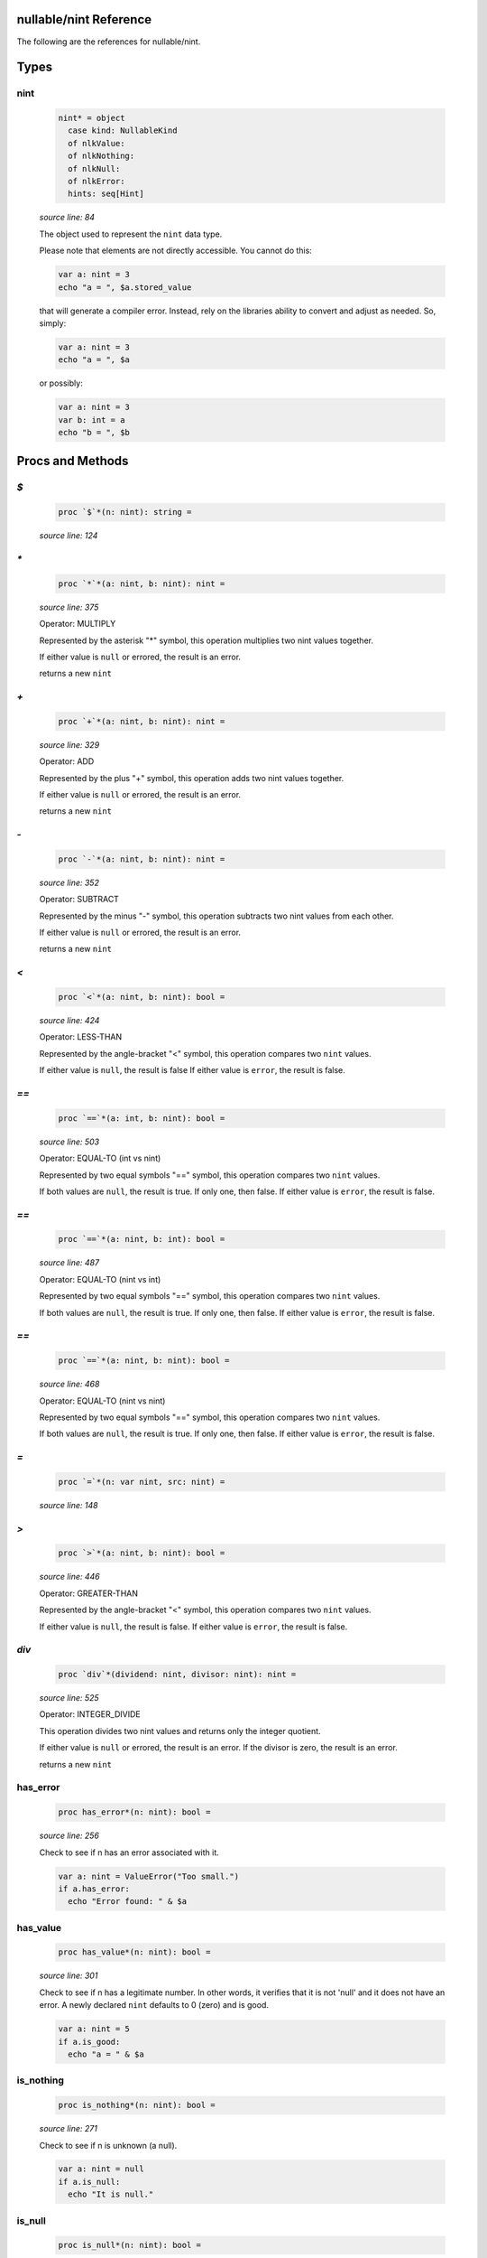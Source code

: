 nullable/nint Reference
==============================================================================

The following are the references for nullable/nint.



Types
=====



nint
---------------------------------------------------------

    .. code:: nim

        nint* = object
          case kind: NullableKind
          of nlkValue:
          of nlkNothing:
          of nlkNull:
          of nlkError:
          hints: seq[Hint]


    *source line: 84*

    The object used to represent the ``nint`` data type.
    
    Please note that elements are not directly accessible. You cannot
    do this:
    
    .. code:: nim
    
        var a: nint = 3
        echo "a = ", $a.stored_value
    
    that will generate a compiler error. Instead, rely on the libraries
    ability to convert and adjust as needed. So, simply:
    
    .. code:: nim
    
        var a: nint = 3
        echo "a = ", $a
    
    or possibly:
    
    .. code:: nim
    
        var a: nint = 3
        var b: int = a
        echo "b = ", $b
    






Procs and Methods
=================


`$`
---------------------------------------------------------

    .. code:: nim

        proc `$`*(n: nint): string =

    *source line: 124*



`*`
---------------------------------------------------------

    .. code:: nim

        proc `*`*(a: nint, b: nint): nint =

    *source line: 375*

    Operator: MULTIPLY
    
    Represented by the asterisk "*" symbol, this operation multiplies two nint
    values together.
    
    If either value is ``null`` or errored, the result is an error.
    
    returns a new ``nint``


`+`
---------------------------------------------------------

    .. code:: nim

        proc `+`*(a: nint, b: nint): nint =

    *source line: 329*

    Operator: ADD
    
    Represented by the plus "+" symbol, this operation adds two nint
    values together.
    
    If either value is ``null`` or errored, the result is an error.
    
    returns a new ``nint``


`-`
---------------------------------------------------------

    .. code:: nim

        proc `-`*(a: nint, b: nint): nint =

    *source line: 352*

    Operator: SUBTRACT
    
    Represented by the minus "-" symbol, this operation subtracts two nint
    values from each other.
    
    If either value is ``null`` or errored, the result is an error.
    
    returns a new ``nint``


`<`
---------------------------------------------------------

    .. code:: nim

        proc `<`*(a: nint, b: nint): bool =

    *source line: 424*

    Operator: LESS-THAN
    
    Represented by the angle-bracket "<" symbol, this operation compares two
    ``nint`` values.
    
    If either value is ``null``, the result is false
    If either value is ``error``, the result is false.


`==`
---------------------------------------------------------

    .. code:: nim

        proc `==`*(a: int, b: nint): bool =

    *source line: 503*

    Operator: EQUAL-TO (int vs nint)
    
    Represented by two equal symbols "==" symbol, this operation compares two
    ``nint`` values.
    
    If both values are ``null``, the result is true. If only one, then false.
    If either value is ``error``, the result is false.


`==`
---------------------------------------------------------

    .. code:: nim

        proc `==`*(a: nint, b: int): bool =

    *source line: 487*

    Operator: EQUAL-TO (nint vs int)
    
    Represented by two equal symbols "==" symbol, this operation compares two
    ``nint`` values.
    
    If both values are ``null``, the result is true. If only one, then false.
    If either value is ``error``, the result is false.


`==`
---------------------------------------------------------

    .. code:: nim

        proc `==`*(a: nint, b: nint): bool =

    *source line: 468*

    Operator: EQUAL-TO (nint vs nint)
    
    Represented by two equal symbols "==" symbol, this operation compares two
    ``nint`` values.
    
    If both values are ``null``, the result is true. If only one, then false.
    If either value is ``error``, the result is false.


`=`
---------------------------------------------------------

    .. code:: nim

        proc `=`*(n: var nint, src: nint) =

    *source line: 148*



`>`
---------------------------------------------------------

    .. code:: nim

        proc `>`*(a: nint, b: nint): bool =

    *source line: 446*

    Operator: GREATER-THAN
    
    Represented by the angle-bracket "<" symbol, this operation compares two
    ``nint`` values.
    
    If either value is ``null``, the result is false.
    If either value is ``error``, the result is false.


`div`
---------------------------------------------------------

    .. code:: nim

        proc `div`*(dividend: nint, divisor: nint): nint =

    *source line: 525*

    Operator: INTEGER_DIVIDE
    
    This operation divides two nint values and returns only the integer
    quotient.
    
    If either value is ``null`` or errored, the result is an error.
    If the divisor is zero, the result is an error.
    
    returns a new ``nint``


has_error
---------------------------------------------------------

    .. code:: nim

        proc has_error*(n: nint): bool =

    *source line: 256*

    Check to see if n has an error associated with it.
    
    .. code:: nim
    
        var a: nint = ValueError("Too small.")
        if a.has_error:
          echo "Error found: " & $a
    


has_value
---------------------------------------------------------

    .. code:: nim

        proc has_value*(n: nint): bool =

    *source line: 301*

    Check to see if n has a legitimate number. In other words, it verifies that it is not 'null' and it does not
    have an error. A newly declared ``nint`` defaults to 0 (zero) and is good.
    
    .. code:: nim
    
        var a: nint = 5
        if a.is_good:
          echo "a = " & $a
    


is_nothing
---------------------------------------------------------

    .. code:: nim

        proc is_nothing*(n: nint): bool =

    *source line: 271*

    Check to see if n is unknown (a null).
    
    .. code:: nim
    
        var a: nint = null
        if a.is_null:
          echo "It is null."
    


is_null
---------------------------------------------------------

    .. code:: nim

        proc is_null*(n: nint): bool =

    *source line: 286*

    Check to see if n is unknown (a null).
    
    .. code:: nim
    
        var a: nint = null
        if a.is_null:
          echo "It is null."
    


repr
---------------------------------------------------------

    .. code:: nim

        proc repr*(n: nint): string =

    *source line: 135*







Table Of Contents
=================

1. `Introduction to nullable <index.rst>`__
2. Appendices

    A. `nullable Reference <nullable-ref.rst>`__
    B. `nullable/nint General Documentation <nullable-nint-gen.rst>`__
    C. `nullable/nint Reference <nullable-nint-ref.rst>`__
    D. `nullable/core General Documentation <nullable-core-gen.rst>`__
    E. `nullable/core Reference <nullable-core-ref.rst>`__
